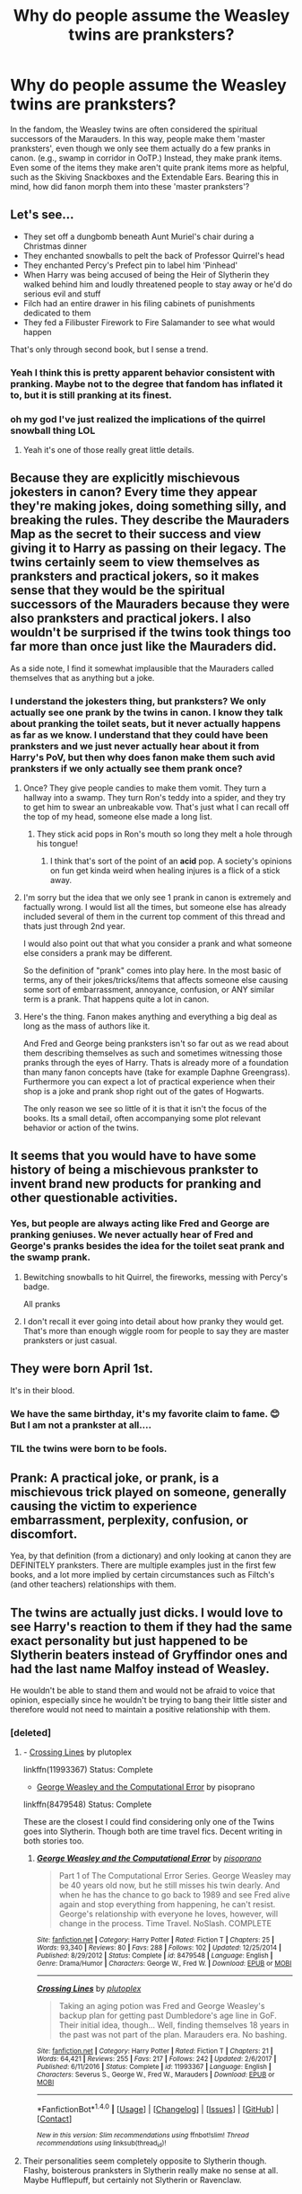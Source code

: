 #+TITLE: Why do people assume the Weasley twins are pranksters?

* Why do people assume the Weasley twins are pranksters?
:PROPERTIES:
:Author: UnusualOutlet
:Score: 1
:DateUnix: 1515514599.0
:DateShort: 2018-Jan-09
:END:
In the fandom, the Weasley twins are often considered the spiritual successors of the Marauders. In this way, people make them 'master pranksters', even though we only see them actually do a few pranks in canon. (e.g., swamp in corridor in OoTP.) Instead, they make prank items. Even some of the items they make aren't quite prank items more as helpful, such as the Skiving Snackboxes and the Extendable Ears. Bearing this in mind, how did fanon morph them into these 'master pranksters'?


** Let's see...

- They set off a dungbomb beneath Aunt Muriel's chair during a Christmas dinner\\
- They enchanted snowballs to pelt the back of Professor Quirrel's head\\
- They enchanted Percy's Prefect pin to label him 'Pinhead'
- When Harry was being accused of being the Heir of Slytherin they walked behind him and loudly threatened people to stay away or he'd do serious evil and stuff
- Filch had an entire drawer in his filing cabinets of punishments dedicated to them\\
- They fed a Filibuster Firework to Fire Salamander to see what would happen

That's only through second book, but I sense a trend.
:PROPERTIES:
:Author: wordhammer
:Score: 106
:DateUnix: 1515521371.0
:DateShort: 2018-Jan-09
:END:

*** Yeah I think this is pretty apparent behavior consistent with pranking. Maybe not to the degree that fandom has inflated it to, but it is still pranking at its finest.
:PROPERTIES:
:Author: SSDuelist
:Score: 27
:DateUnix: 1515528016.0
:DateShort: 2018-Jan-09
:END:


*** oh my god I've just realized the implications of the quirrel snowball thing LOL
:PROPERTIES:
:Author: TurtlePig
:Score: 23
:DateUnix: 1515545577.0
:DateShort: 2018-Jan-10
:END:

**** Yeah it's one of those really great little details.
:PROPERTIES:
:Author: Deathcrow
:Score: 5
:DateUnix: 1515571468.0
:DateShort: 2018-Jan-10
:END:


** Because they are explicitly mischievous jokesters in canon? Every time they appear they're making jokes, doing something silly, and breaking the rules. They describe the Mauraders Map as the secret to their success and view giving it to Harry as passing on their legacy. The twins certainly seem to view themselves as pranksters and practical jokers, so it makes sense that they would be the spiritual successors of the Mauraders because they were also pranksters and practical jokers. I also wouldn't be surprised if the twins took things too far more than once just like the Mauraders did.

As a side note, I find it somewhat implausible that the Mauraders called themselves that as anything but a joke.
:PROPERTIES:
:Author: Full-Paragon
:Score: 33
:DateUnix: 1515520106.0
:DateShort: 2018-Jan-09
:END:

*** I understand the jokesters thing, but pranksters? We only actually see one prank by the twins in canon. I know they talk about pranking the toilet seats, but it never actually happens as far as we know. I understand that they could have been pranksters and we just never actually hear about it from Harry's PoV, but then why does fanon make them such avid pranksters if we only actually see them prank once?
:PROPERTIES:
:Author: UnusualOutlet
:Score: -10
:DateUnix: 1515520402.0
:DateShort: 2018-Jan-09
:END:

**** Once? They give people candies to make them vomit. They turn a hallway into a swamp. They turn Ron's teddy into a spider, and they try to get him to swear an unbreakable vow. That's just what I can recall off the top of my head, someone else made a long list.
:PROPERTIES:
:Author: Full-Paragon
:Score: 15
:DateUnix: 1515533917.0
:DateShort: 2018-Jan-10
:END:

***** They stick acid pops in Ron's mouth so long they melt a hole through his tongue!
:PROPERTIES:
:Author: zombieqatz
:Score: 1
:DateUnix: 1515546060.0
:DateShort: 2018-Jan-10
:END:

****** I think that's sort of the point of an *acid* pop. A society's opinions on fun get kinda weird when healing injures is a flick of a stick away.
:PROPERTIES:
:Author: healzsham
:Score: 3
:DateUnix: 1515585517.0
:DateShort: 2018-Jan-10
:END:


**** I'm sorry but the idea that we only see 1 prank in canon is extremely and factually wrong. I would list all the times, but someone else has already included several of them in the current top comment of this thread and thats just through 2nd year.

I would also point out that what you consider a prank and what someone else considers a prank may be different.

So the definition of "prank" comes into play here. In the most basic of terms, any of their jokes/tricks/items that affects someone else causing some sort of embarrassment, annoyance, confusion, or ANY similar term is a prank. That happens quite a lot in canon.
:PROPERTIES:
:Author: Noexit007
:Score: 7
:DateUnix: 1515535539.0
:DateShort: 2018-Jan-10
:END:


**** Here's the thing. Fanon makes anything and everything a big deal as long as the mass of authors like it.

And Fred and George being pranksters isn't so far out as we read about them describing themselves as such and sometimes witnessing those pranks through the eyes of Harry. Thats is already more of a foundation than many fanon concepts have (take for example Daphne Greengrass). Furthermore you can expect a lot of practical experience when their shop is a joke and prank shop right out of the gates of Hogwarts.

The only reason we see so little of it is that it isn't the focus of the books. Its a small detail, often accompanying some plot relevant behavior or action of the twins.
:PROPERTIES:
:Author: UndeadBBQ
:Score: 5
:DateUnix: 1515522259.0
:DateShort: 2018-Jan-09
:END:


** It seems that you would have to have some history of being a mischievous prankster to invent brand new products for pranking and other questionable activities.
:PROPERTIES:
:Author: Razilup
:Score: 17
:DateUnix: 1515516558.0
:DateShort: 2018-Jan-09
:END:

*** Yes, but people are always acting like Fred and George are pranking geniuses. We never actually hear of Fred and George's pranks besides the idea for the toilet seat prank and the swamp prank.
:PROPERTIES:
:Author: UnusualOutlet
:Score: -9
:DateUnix: 1515519989.0
:DateShort: 2018-Jan-09
:END:

**** Bewitching snowballs to hit Quirrel, the fireworks, messing with Percy's badge.

All pranks
:PROPERTIES:
:Author: Tellsyouajoke
:Score: 3
:DateUnix: 1515533475.0
:DateShort: 2018-Jan-10
:END:


**** I don't recall it ever going into detail about how pranky they would get. That's more than enough wiggle room for people to say they are master pranksters or just casual.
:PROPERTIES:
:Author: Razilup
:Score: 1
:DateUnix: 1515524406.0
:DateShort: 2018-Jan-09
:END:


** They were born April 1st.

It's in their blood.
:PROPERTIES:
:Author: chekeymonk10
:Score: 10
:DateUnix: 1515520917.0
:DateShort: 2018-Jan-09
:END:

*** We have the same birthday, it's my favorite claim to fame. 😊 But I am not a prankster at all....
:PROPERTIES:
:Author: Sanpan13
:Score: 1
:DateUnix: 1515530711.0
:DateShort: 2018-Jan-10
:END:


*** TIL the twins were born to be fools.
:PROPERTIES:
:Author: wille179
:Score: 1
:DateUnix: 1515609261.0
:DateShort: 2018-Jan-10
:END:


** *Prank:* A practical joke, or prank, is a mischievous trick played on someone, generally causing the victim to experience embarrassment, perplexity, confusion, or discomfort.

Yea, by that definition (from a dictionary) and only looking at canon they are DEFINITELY pranksters. There are multiple examples just in the first few books, and a lot more implied by certain circumstances such as Filtch's (and other teachers) relationships with them.
:PROPERTIES:
:Author: Noexit007
:Score: 6
:DateUnix: 1515535907.0
:DateShort: 2018-Jan-10
:END:


** The twins are actually just dicks. I would love to see Harry's reaction to them if they had the same exact personality but just happened to be Slytherin beaters instead of Gryffindor ones and had the last name Malfoy instead of Weasley.

He wouldn't be able to stand them and would not be afraid to voice that opinion, especially since he wouldn't be trying to bang their little sister and therefore would not need to maintain a positive relationship with them.
:PROPERTIES:
:Author: lolz_69
:Score: 19
:DateUnix: 1515519793.0
:DateShort: 2018-Jan-09
:END:

*** [deleted]
:PROPERTIES:
:Score: 10
:DateUnix: 1515522487.0
:DateShort: 2018-Jan-09
:END:

**** - [[https://www.fanfiction.net/s/11993367/1/Crossing-Lines][Crossing Lines]] by plutoplex

linkffn(11993367) Status: Complete

- [[https://www.fanfiction.net/s/8479548/23/George-Weasley-and-the-Computational-Error][George Weasley and the Computational Error]] by pisoprano

linkffn(8479548) Status: Complete

These are the closest I could find considering only one of the Twins goes into Slytherin. Though both are time travel fics. Decent writing in both stories too.
:PROPERTIES:
:Author: FairyRave
:Score: 3
:DateUnix: 1515538729.0
:DateShort: 2018-Jan-10
:END:

***** [[http://www.fanfiction.net/s/8479548/1/][*/George Weasley and the Computational Error/*]] by [[https://www.fanfiction.net/u/3765740/pisoprano][/pisoprano/]]

#+begin_quote
  Part 1 of The Computational Error Series. George Weasley may be 40 years old now, but he still misses his twin dearly. And when he has the chance to go back to 1989 and see Fred alive again and stop everything from happening, he can't resist. George's relationship with everyone he loves, however, will change in the process. Time Travel. NoSlash. COMPLETE
#+end_quote

^{/Site/: [[http://www.fanfiction.net/][fanfiction.net]] *|* /Category/: Harry Potter *|* /Rated/: Fiction T *|* /Chapters/: 25 *|* /Words/: 93,340 *|* /Reviews/: 80 *|* /Favs/: 288 *|* /Follows/: 102 *|* /Updated/: 12/25/2014 *|* /Published/: 8/29/2012 *|* /Status/: Complete *|* /id/: 8479548 *|* /Language/: English *|* /Genre/: Drama/Humor *|* /Characters/: George W., Fred W. *|* /Download/: [[http://www.ff2ebook.com/old/ffn-bot/index.php?id=8479548&source=ff&filetype=epub][EPUB]] or [[http://www.ff2ebook.com/old/ffn-bot/index.php?id=8479548&source=ff&filetype=mobi][MOBI]]}

--------------

[[http://www.fanfiction.net/s/11993367/1/][*/Crossing Lines/*]] by [[https://www.fanfiction.net/u/4787853/plutoplex][/plutoplex/]]

#+begin_quote
  Taking an aging potion was Fred and George Weasley's backup plan for getting past Dumbledore's age line in GoF. Their initial idea, though... Well, finding themselves 18 years in the past was not part of the plan. Marauders era. No bashing.
#+end_quote

^{/Site/: [[http://www.fanfiction.net/][fanfiction.net]] *|* /Category/: Harry Potter *|* /Rated/: Fiction T *|* /Chapters/: 21 *|* /Words/: 64,421 *|* /Reviews/: 255 *|* /Favs/: 217 *|* /Follows/: 242 *|* /Updated/: 2/6/2017 *|* /Published/: 6/11/2016 *|* /Status/: Complete *|* /id/: 11993367 *|* /Language/: English *|* /Characters/: Severus S., George W., Fred W., Marauders *|* /Download/: [[http://www.ff2ebook.com/old/ffn-bot/index.php?id=11993367&source=ff&filetype=epub][EPUB]] or [[http://www.ff2ebook.com/old/ffn-bot/index.php?id=11993367&source=ff&filetype=mobi][MOBI]]}

--------------

*FanfictionBot*^{1.4.0} *|* [[[https://github.com/tusing/reddit-ffn-bot/wiki/Usage][Usage]]] | [[[https://github.com/tusing/reddit-ffn-bot/wiki/Changelog][Changelog]]] | [[[https://github.com/tusing/reddit-ffn-bot/issues/][Issues]]] | [[[https://github.com/tusing/reddit-ffn-bot/][GitHub]]] | [[[https://www.reddit.com/message/compose?to=tusing][Contact]]]

^{/New in this version: Slim recommendations using/ ffnbot!slim! /Thread recommendations using/ linksub(thread_id)!}
:PROPERTIES:
:Author: FanfictionBot
:Score: 1
:DateUnix: 1515538748.0
:DateShort: 2018-Jan-10
:END:


**** Their personalities seem completely opposite to Slytherin though. Flashy, boisterous pranksters in Slytherin really make no sense at all. Maybe Hufflepuff, but certainly not Slytherin or Ravenclaw.
:PROPERTIES:
:Author: Deathcrow
:Score: 1
:DateUnix: 1515571725.0
:DateShort: 2018-Jan-10
:END:


** Thank you for everyone clarifying about the other pranks in canon. I know OoTP off the top of my head the most, so thank you for talking about some of the pranks in the other books.
:PROPERTIES:
:Author: UnusualOutlet
:Score: 2
:DateUnix: 1515545329.0
:DateShort: 2018-Jan-10
:END:


** Because people don't know what a prank actually is.
:PROPERTIES:
:Score: 5
:DateUnix: 1515514929.0
:DateShort: 2018-Jan-09
:END:


** Term you are looking for is 'bullies'. I sometimes wonder about mental stability of people who pass their antics as funny or prank.
:PROPERTIES:
:Score: -5
:DateUnix: 1515523578.0
:DateShort: 2018-Jan-09
:END:

*** Goddamnit not you again
:PROPERTIES:
:Author: UnusualOutlet
:Score: 11
:DateUnix: 1515533248.0
:DateShort: 2018-Jan-10
:END:
